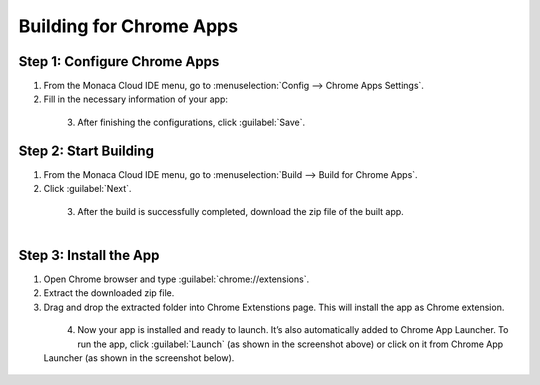 .. _building_for_chrome_app:

============================================================================
Building for Chrome Apps
============================================================================

.. rst-class:: right-menu

.. _chrome_apps_settings:

Step 1: Configure Chrome Apps
==========================================

1. From the Monaca Cloud IDE menu, go to :menuselection:`Config --> Chrome Apps Settings`.

2. Fill in the necessary information of your app:

  .. rst-class:: wide-table

    +-------------------------+-------------------------------------------------------------------------------------------------+
    | App Name                | Enter the application name. It is displayed in the following locations: install dialog,         |
    |                         | management UI, and Chrome Web Store.                                                            |
    +-------------------------+-------------------------------------------------------------------------------------------------+
    | Short Name              | Enter a short name to be displayed in case that there is not enough space displaying the full   |
    |                         | App Name such as App launcher or Chrome tab bar.                                                |
    +-------------------------+-------------------------------------------------------------------------------------------------+
    | Description             | Enter the description of the application. It is a plain text string no more than 132 characters.|
    +-------------------------+-------------------------------------------------------------------------------------------------+
    | Version                 | Enter the version of the application.                                                           |
    +-------------------------+-------------------------------------------------------------------------------------------------+
    | This app works offline  | Check if your app works offline.                                                                |
    +-------------------------+-------------------------------------------------------------------------------------------------+
    | Allowed Hosts           | Specify the host permission. It is required if extensions or apps need to interact with code    |
    |                         | running on page such as cross-origin XMLHttpRequests, content injection script, and the         |
    |                         | extension's cookies API that requires host permission.                                          |
    +-------------------------+-------------------------------------------------------------------------------------------------+

  .. figure:: images/chrome/1.png
    :width: 600px
    :align: left

  .. rst-class:: clear
    
3. After finishing the configurations, click :guilabel:`Save`.


.. _build_chrome_app:

Step 2: Start Building
==========================================

1. From the Monaca Cloud IDE menu, go to :menuselection:`Build --> Build for Chrome Apps`.

2. Click :guilabel:`Next`.

  .. figure:: images/chrome/2.png
    :width: 500px
    :align: left

  .. rst-class:: clear

3. After the build is successfully completed, download the zip file of the built app.

  .. figure:: images/chrome/3.png
    :width: 500px
    :align: left

  .. rst-class:: clear

Step 3: Install the App
==========================================

1. Open Chrome browser and type :guilabel:`chrome://extensions`. 

2. Extract the downloaded zip file.

3. Drag and drop the extracted folder into Chrome Extenstions page. This will install the app as Chrome extension.

  .. figure:: images/chrome/4.png
    :width: 600px
    :align: left

  .. rst-class:: clear

4. Now your app is installed and ready to launch. It’s also automatically added to Chrome App Launcher. To run the app, click :guilabel:`Launch` (as shown in the screenshot above) or click on it from Chrome App Launcher (as shown in the screenshot below).

  .. figure:: images/chrome/5.png
    :width: 600px
    :align: left

  .. rst-class:: clear


.. seealso::

  *See Also*

  - :ref:`building_for_android`
  - :ref:`building_for_ios`
  - :ref:`building_for_win8`
  - :ref:`google_play_distribution`
  - :ref:`build_history`
